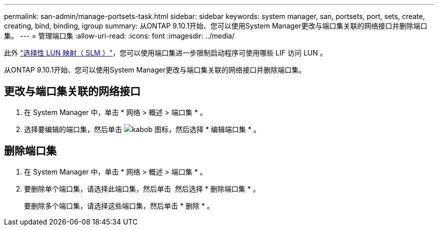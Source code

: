 ---
permalink: san-admin/manage-portsets-task.html 
sidebar: sidebar 
keywords: system manager, san, portsets, port, sets, create, creating, bind, binding, igroup 
summary: 从ONTAP 9.10.1开始、您可以使用System Manager更改与端口集关联的网络接口并删除端口集。 
---
= 管理端口集
:allow-uri-read: 
:icons: font
:imagesdir: ../media/


[role="lead"]
此外 link:selective-lun-map-concept.html["选择性 LUN 映射（ SLM ）"]，您可以使用端口集进一步限制启动程序可使用哪些 LIF 访问 LUN 。

从ONTAP 9.10.1开始、您可以使用System Manager更改与端口集关联的网络接口并删除端口集。



== 更改与端口集关联的网络接口

. 在 System Manager 中，单击 * 网络 > 概述 > 端口集 * 。
. 选择要编辑的端口集，然后单击 image:icon_kabob.gif["kabob 图标"]，然后选择 * 编辑端口集 * 。




== 删除端口集

. 在 System Manager 中，单击 * 网络 > 概述 > 端口集 * 。
. 要删除单个端口集，请选择此端口集，然后单击 image:icon_kabob.gif[""] 然后选择 * 删除端口集 * 。
+
要删除多个端口集，请选择这些端口集，然后单击 * 删除 * 。


